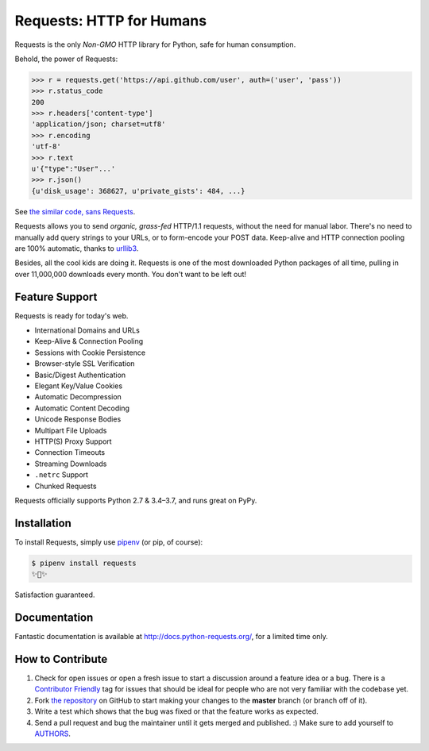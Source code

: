 Requests: HTTP for Humans
=========================

.. image:: https://img.shields.io/pypi/v/requests.svg
    :target: https://pypi.python.org/pypi/requests

.. image:: https://img.shields.io/pypi/l/requests.svg
    :target: https://pypi.python.org/pypi/requests

.. image:: https://img.shields.io/pypi/pyversions/requests.svg
    :target: https://pypi.python.org/pypi/requests

.. image:: https://codecov.io/github/requests/requests/coverage.svg?branch=master
    :target: https://codecov.io/github/requests/requests
    :alt: codecov.io

.. image:: https://img.shields.io/github/contributors/requests/requests.svg
    :target: https://github.com/requests/requests/graphs/contributors

.. image:: https://img.shields.io/badge/Say%20Thanks-!-1EAEDB.svg
    :target: https://saythanks.io/to/kennethreitz

Requests is the only *Non-GMO* HTTP library for Python, safe for human
consumption.

.. image:: https://farm5.staticflickr.com/4317/35198386374_1939af3de6_k_d.jpg

Behold, the power of Requests:

.. code-block:: python

    >>> r = requests.get('https://api.github.com/user', auth=('user', 'pass'))
    >>> r.status_code
    200
    >>> r.headers['content-type']
    'application/json; charset=utf8'
    >>> r.encoding
    'utf-8'
    >>> r.text
    u'{"type":"User"...'
    >>> r.json()
    {u'disk_usage': 368627, u'private_gists': 484, ...}

See `the similar code, sans Requests <https://gist.github.com/973705>`_.

.. image:: https://raw.githubusercontent.com/requests/requests/master/docs/_static/requests-logo-small.png
    :target: http://docs.python-requests.org/


Requests allows you to send *organic, grass-fed* HTTP/1.1 requests, without the
need for manual labor. There's no need to manually add query strings to your
URLs, or to form-encode your POST data. Keep-alive and HTTP connection pooling
are 100% automatic, thanks to `urllib3 <https://github.com/shazow/urllib3>`_.

Besides, all the cool kids are doing it. Requests is one of the most
downloaded Python packages of all time, pulling in over 11,000,000 downloads
every month. You don't want to be left out!

Feature Support
---------------

Requests is ready for today's web.

- International Domains and URLs
- Keep-Alive & Connection Pooling
- Sessions with Cookie Persistence
- Browser-style SSL Verification
- Basic/Digest Authentication
- Elegant Key/Value Cookies
- Automatic Decompression
- Automatic Content Decoding
- Unicode Response Bodies
- Multipart File Uploads
- HTTP(S) Proxy Support
- Connection Timeouts
- Streaming Downloads
- ``.netrc`` Support
- Chunked Requests

Requests officially supports Python 2.7 & 3.4–3.7, and runs great on PyPy.

Installation
------------

To install Requests, simply use `pipenv <http://pipenv.org/>`_ (or pip, of course):

.. code-block:: bash

    $ pipenv install requests
    ✨🍰✨

Satisfaction guaranteed.

Documentation
-------------

Fantastic documentation is available at http://docs.python-requests.org/, for a limited time only.


How to Contribute
-----------------

#. Check for open issues or open a fresh issue to start a discussion around a feature idea or a bug. There is a `Contributor Friendly`_ tag for issues that should be ideal for people who are not very familiar with the codebase yet.
#. Fork `the repository`_ on GitHub to start making your changes to the **master** branch (or branch off of it).
#. Write a test which shows that the bug was fixed or that the feature works as expected.
#. Send a pull request and bug the maintainer until it gets merged and published. :) Make sure to add yourself to AUTHORS_.

.. _`the repository`: https://github.com/requests/requests
.. _AUTHORS: https://github.com/requests/requests/blob/master/AUTHORS.rst
.. _Contributor Friendly: https://github.com/requests/requests/issues?direction=desc&labels=Contributor+Friendly&page=1&sort=updated&state=open
